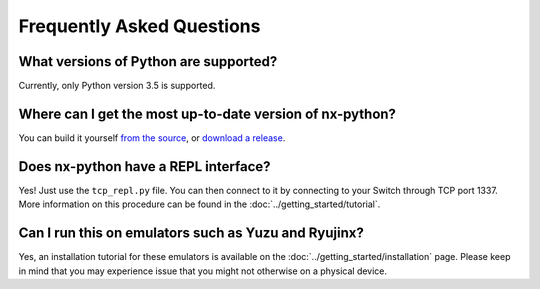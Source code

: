.. _support-faq:

==================
Frequently Asked Questions
==================

What versions of Python are supported?
------------------
Currently, only Python version 3.5 is supported.

Where can I get the most up-to-date version of nx-python?
------------------
You can build it yourself `from the source <https://github.com/nx-python/nx>`_, or `download a release <https://github.com/nx-python/nx/releases>`_.

Does nx-python have a REPL interface?
------------------
Yes! Just use the ``tcp_repl.py`` file. You can then connect to it by connecting to your Switch through TCP port 1337. More information on this procedure can be found in the :doc:`../getting_started/tutorial`.

Can I run this on emulators such as Yuzu and Ryujinx?
------------------
Yes, an installation tutorial for these emulators is available on the :doc:`../getting_started/installation` page. Please keep in mind that you may experience issue that you might not otherwise on a physical device.


